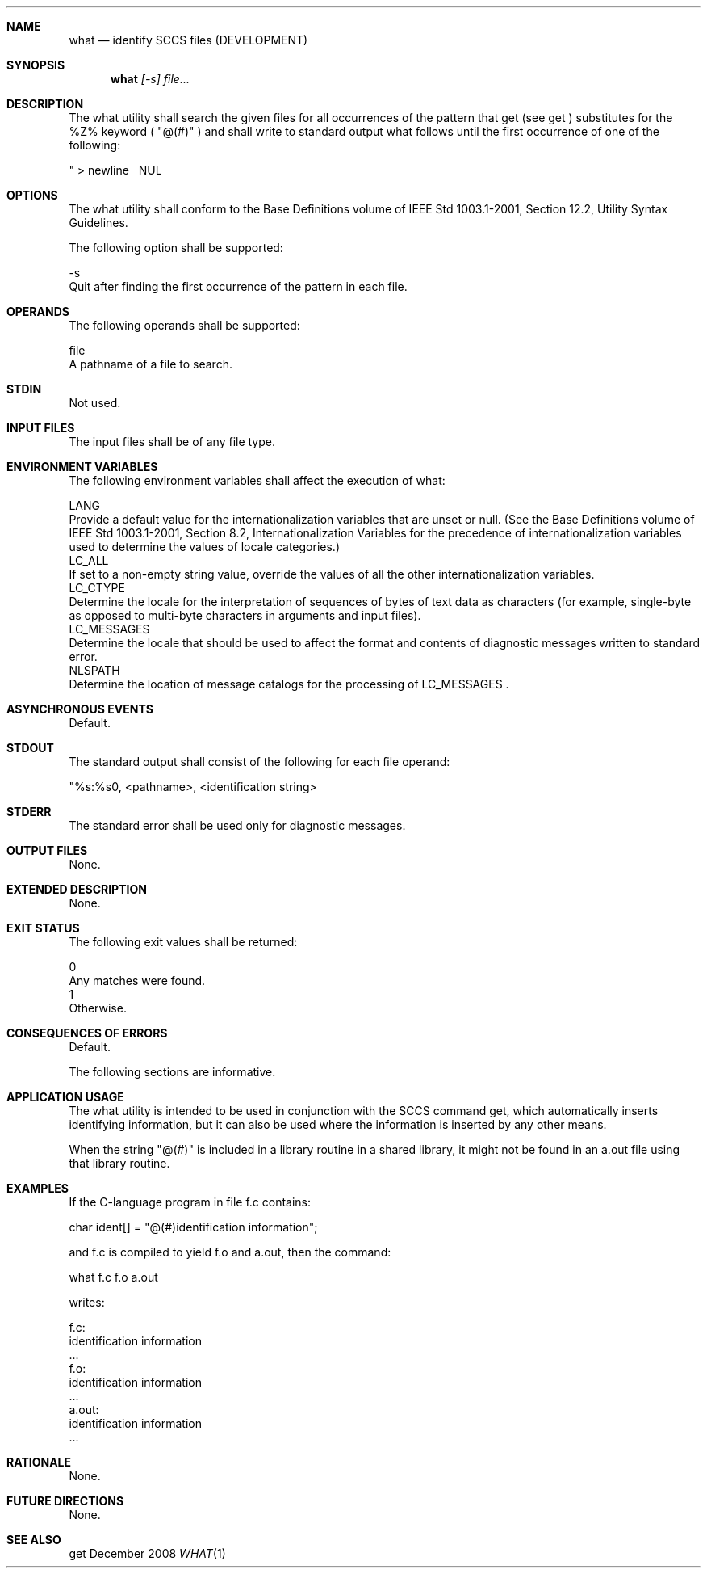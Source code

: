 .Dd December 2008
.Dt WHAT 1

.Sh NAME

.Nm what
.Nd identify SCCS files (DEVELOPMENT)

.Sh SYNOPSIS

.Nm what
.Ar [-s] file...

.Sh DESCRIPTION

    The what utility shall search the given files for all occurrences of the
pattern that get (see get ) substitutes for the %Z% keyword ( "@(#)" ) and
shall write to standard output what follows until the first occurrence of one
of the following:

    "   >   newline   \   NUL

.Sh OPTIONS

    The what utility shall conform to the Base Definitions volume of IEEE Std
1003.1-2001, Section 12.2, Utility Syntax Guidelines.

    The following option shall be supported:

    -s
        Quit after finding the first occurrence of the pattern in each file.

.Sh OPERANDS

    The following operands shall be supported:

    file
        A pathname of a file to search.

.Sh STDIN

    Not used.

.Sh INPUT FILES

    The input files shall be of any file type.

.Sh ENVIRONMENT VARIABLES

    The following environment variables shall affect the execution of what:

    LANG
        Provide a default value for the internationalization variables that
are unset or null. (See the Base Definitions volume of IEEE Std 1003.1-2001,
Section 8.2, Internationalization Variables for the precedence of
internationalization variables used to determine the values of locale
categories.)
    LC_ALL
        If set to a non-empty string value, override the values of all the
other internationalization variables.
    LC_CTYPE
        Determine the locale for the interpretation of sequences of bytes of
text data as characters (for example, single-byte as opposed to multi-byte
characters in arguments and input files).
    LC_MESSAGES
        Determine the locale that should be used to affect the format and
contents of diagnostic messages written to standard error.
    NLSPATH
        Determine the location of message catalogs for the processing of
LC_MESSAGES .

.Sh ASYNCHRONOUS EVENTS

    Default.

.Sh STDOUT

    The standard output shall consist of the following for each file operand:

    "%s:\n\t%s\n", <pathname>, <identification string>

.Sh STDERR

    The standard error shall be used only for diagnostic messages.

.Sh OUTPUT FILES

    None.

.Sh EXTENDED DESCRIPTION

    None.

.Sh EXIT STATUS

    The following exit values shall be returned:

    0
        Any matches were found.
    1
        Otherwise.

.Sh CONSEQUENCES OF ERRORS

    Default.

The following sections are informative.
.Sh APPLICATION USAGE

    The what utility is intended to be used in conjunction with the SCCS
command get, which automatically inserts identifying information, but it can
also be used where the information is inserted by any other means.

    When the string "@(#)" is included in a library routine in a shared
library, it might not be found in an a.out file using that library routine.

.Sh EXAMPLES

    If the C-language program in file f.c contains:

    char ident[] = "@(#)identification information";

    and f.c is compiled to yield f.o and a.out, then the command:

    what f.c f.o a.out

    writes:

    f.c:
        identification information
        ...
    f.o:
        identification information
        ...
    a.out:
        identification information
        ...

.Sh RATIONALE

    None.

.Sh FUTURE DIRECTIONS

    None.

.Sh SEE ALSO

    get

